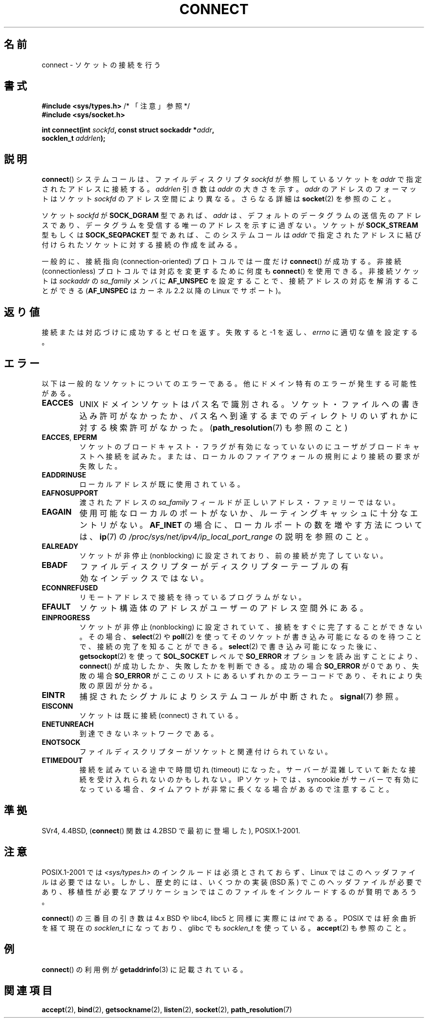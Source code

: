 .\" Hey Emacs! This file is -*- nroff -*- source.
.\"
.\" Copyright 1993 Rickard E. Faith (faith@cs.unc.edu)
.\" Portions extracted from /usr/include/sys/socket.h, which does not have
.\" any authorship information in it.  It is probably available under the GPL.
.\"
.\" Permission is granted to make and distribute verbatim copies of this
.\" manual provided the copyright notice and this permission notice are
.\" preserved on all copies.
.\"
.\" Permission is granted to copy and distribute modified versions of this
.\" manual under the conditions for verbatim copying, provided that the
.\" entire resulting derived work is distributed under the terms of a
.\" permission notice identical to this one.
.\"
.\" Since the Linux kernel and libraries are constantly changing, this
.\" manual page may be incorrect or out-of-date.  The author(s) assume no
.\" responsibility for errors or omissions, or for damages resulting from
.\" the use of the information contained herein.  The author(s) may not
.\" have taken the same level of care in the production of this manual,
.\" which is licensed free of charge, as they might when working
.\" professionally.
.\"
.\" Formatted or processed versions of this manual, if unaccompanied by
.\" the source, must acknowledge the copyright and authors of this work.
.\"
.\"
.\" Other portions are from the 6.9 (Berkeley) 3/10/91 man page:
.\"
.\" Copyright (c) 1983 The Regents of the University of California.
.\" All rights reserved.
.\"
.\" Redistribution and use in source and binary forms, with or without
.\" modification, are permitted provided that the following conditions
.\" are met:
.\" 1. Redistributions of source code must retain the above copyright
.\"    notice, this list of conditions and the following disclaimer.
.\" 2. Redistributions in binary form must reproduce the above copyright
.\"    notice, this list of conditions and the following disclaimer in the
.\"    documentation and/or other materials provided with the distribution.
.\" 3. All advertising materials mentioning features or use of this software
.\"    must display the following acknowledgement:
.\"     This product includes software developed by the University of
.\"     California, Berkeley and its contributors.
.\" 4. Neither the name of the University nor the names of its contributors
.\"    may be used to endorse or promote products derived from this software
.\"    without specific prior written permission.
.\"
.\" THIS SOFTWARE IS PROVIDED BY THE REGENTS AND CONTRIBUTORS ``AS IS'' AND
.\" ANY EXPRESS OR IMPLIED WARRANTIES, INCLUDING, BUT NOT LIMITED TO, THE
.\" IMPLIED WARRANTIES OF MERCHANTABILITY AND FITNESS FOR A PARTICULAR PURPOSE
.\" ARE DISCLAIMED.  IN NO EVENT SHALL THE REGENTS OR CONTRIBUTORS BE LIABLE
.\" FOR ANY DIRECT, INDIRECT, INCIDENTAL, SPECIAL, EXEMPLARY, OR CONSEQUENTIAL
.\" DAMAGES (INCLUDING, BUT NOT LIMITED TO, PROCUREMENT OF SUBSTITUTE GOODS
.\" OR SERVICES; LOSS OF USE, DATA, OR PROFITS; OR BUSINESS INTERRUPTION)
.\" HOWEVER CAUSED AND ON ANY THEORY OF LIABILITY, WHETHER IN CONTRACT, STRICT
.\" LIABILITY, OR TORT (INCLUDING NEGLIGENCE OR OTHERWISE) ARISING IN ANY WAY
.\" OUT OF THE USE OF THIS SOFTWARE, EVEN IF ADVISED OF THE POSSIBILITY OF
.\" SUCH DAMAGE.
.\"
.\" Modified 1997-01-31 by Eric S. Raymond <esr@thyrsus.com>
.\" Modified 1998, 1999 by Andi Kleen
.\" Modified 2004-06-23 by Michael Kerrisk <mtk.manpages@gmail.com>
.\"
.\"*******************************************************************
.\"
.\" This file was generated with po4a. Translate the source file.
.\"
.\"*******************************************************************
.TH CONNECT 2 2008\-12\-03 Linux "Linux Programmer's Manual"
.SH 名前
connect \- ソケットの接続を行う
.SH 書式
.nf
\fB#include <sys/types.h>\fP          /* 「注意」参照 */
.br
\fB#include <sys/socket.h>\fP
.sp
\fBint connect(int \fP\fIsockfd\fP\fB, const struct sockaddr *\fP\fIaddr\fP\fB,\fP
\fB            socklen_t \fP\fIaddrlen\fP\fB);\fP
.fi
.SH 説明
\fBconnect\fP()  システムコールは、ファイルディスクリプタ \fIsockfd\fP が参照しているソケットを \fIaddr\fP
で指定されたアドレスに接続する。 \fIaddrlen\fP 引き数は \fIaddr\fP の大きさを示す。 \fIaddr\fP のアドレスのフォーマットはソケット
\fIsockfd\fP のアドレス空間により異なる。 さらなる詳細は \fBsocket\fP(2)  を参照のこと。

ソケット \fIsockfd\fP が \fBSOCK_DGRAM\fP 型であれば、 \fIaddr\fP は、デフォルトのデータグラムの送信先のアドレスであり、
データグラムを受信する唯一のアドレスを示すに過ぎない。 ソケットが \fBSOCK_STREAM\fP 型もしくは \fBSOCK_SEQPACKET\fP
型であれば、このシステムコールは \fIaddr\fP で指定されたアドレスに結び付けられたソケットに対する接続の 作成を試みる。
.PP
一般的に、接続指向 (connection\-oriented) プロトコルでは一度だけ \fBconnect\fP()  が成功する。 非接続
(connectionless) プロトコルでは対応を変更するために何度も \fBconnect\fP()  を使用できる。 非接続ソケットは
\fIsockaddr\fP の \fIsa_family\fP メンバに \fBAF_UNSPEC\fP を設定することで、接続アドレスの対応を解消することができる
(\fBAF_UNSPEC\fP はカーネル 2.2 以降の Linux でサポート)。
.SH 返り値
接続または対応づけに成功するとゼロを返す。 失敗すると \-1 を返し、 \fIerrno\fP に適切な値を設定する。
.SH エラー
以下は一般的なソケットについてのエラーである。他にドメイン特有のエラー が発生する可能性がある。
.TP 
\fBEACCES\fP
UNIX ドメインソケットはパス名で識別される。 ソケット・ファイルへの書き込み許可がなかったか、パス名へ
到達するまでのディレクトリのいずれかに対する検索許可がなかった。 (\fBpath_resolution\fP(7)  も参照のこと)
.TP 
\fBEACCES\fP, \fBEPERM\fP
ソケットのブロードキャスト・フラグが有効になっていないのに ユーザがブロードキャストへ接続を試みた。または、ローカルのファイアウォールの
規則により接続の要求が失敗した。
.TP 
\fBEADDRINUSE\fP
ローカルアドレスが既に使用されている。
.TP 
\fBEAFNOSUPPORT\fP
渡されたアドレスの \fIsa_family\fP フィールドが正しいアドレス・ファミリーではない。
.TP 
\fBEAGAIN\fP
使用可能なローカルのポートがないか、 ルーティングキャッシュに十分なエントリがない。 \fBAF_INET\fP
の場合に、ローカルポートの数を増やす方法については、 \fBip\fP(7)  の
\fI/proc/sys/net/ipv4/ip_local_port_range\fP の説明を参照のこと。
.TP 
\fBEALREADY\fP
ソケットが非停止 (nonblocking) に設定されており、 前の接続が完了していない。
.TP 
\fBEBADF\fP
ファイルディスクリプターがディスクリプターテーブルの 有効なインデックスではない。
.TP 
\fBECONNREFUSED\fP
リモートアドレスで接続を待っているプログラムがない。
.TP 
\fBEFAULT\fP
ソケット構造体のアドレスがユーザーのアドレス空間外にある。
.TP 
\fBEINPROGRESS\fP
ソケットが非停止 (nonblocking) に設定されていて、接続をすぐに 完了することができない。その場合、 \fBselect\fP(2)  や
\fBpoll\fP(2)  を使ってそのソケットが書き込み可能になるのを待つことで、 接続の完了を知ることができる。 \fBselect\fP(2)
で書き込み可能になった後に、 \fBgetsockopt\fP(2)  を使って \fBSOL_SOCKET\fP レベルで \fBSO_ERROR\fP
オプションを読み出すこ とにより、 \fBconnect\fP()  が成功したか、失敗したかを判断できる。 成功の場合 \fBSO_ERROR\fP が 0
であり、 失敗の場合 \fBSO_ERROR\fP がここのリストにあるいずれかのエラーコードであり、 それにより失敗の原因が分かる。
.TP 
\fBEINTR\fP
.\" For TCP, the connection will complete asynchronously.
.\" See http://lkml.org/lkml/2005/7/12/254
捕捉されたシグナルによりシステムコールが中断された。 \fBsignal\fP(7)  参照。
.TP 
\fBEISCONN\fP
ソケットは既に接続 (connect) されている。
.TP 
\fBENETUNREACH\fP
到達できないネットワークである。
.TP 
\fBENOTSOCK\fP
ファイルディスクリプターがソケットと関連付けられていない。
.TP 
\fBETIMEDOUT\fP
接続を試みている途中で時間切れ (timeout) になった。サーバーが混雑していて 新たな接続を受け入れられないのかもしれない。 IP ソケットでは、
syncookie がサーバーで有効になっている場合、 タイムアウトが非常に長くなる場合があるので注意すること。
.SH 準拠
.\" SVr4 documents the additional
.\" general error codes
.\" .BR EADDRNOTAVAIL ,
.\" .BR EINVAL ,
.\" .BR EAFNOSUPPORT ,
.\" .BR EALREADY ,
.\" .BR EINTR ,
.\" .BR EPROTOTYPE ,
.\" and
.\" .BR ENOSR .
.\" It also
.\" documents many additional error conditions not described here.
SVr4, 4.4BSD, (\fBconnect\fP()  関数は 4.2BSD で最初に登場した), POSIX.1\-2001.
.SH 注意
POSIX.1\-2001 では \fI<sys/types.h>\fP のインクルードは必須とされておらず、 Linux
ではこのヘッダファイルは必要ではない。 しかし、歴史的には、いくつかの実装 (BSD 系) でこのヘッダファイルが
必要であり、移植性が必要なアプリケーションではこのファイルを インクルードするのが賢明であろう。

\fBconnect\fP()  の三番目の引き数は 4.x BSD や libc4, libc5 と同様に実際には \fIint\fP である。 POSIX
では紆余曲折を経て現在の \fIsocklen_t\fP になっており、 glibc でも \fIsocklen_t\fP を使っている。 \fBaccept\fP(2)
も参照のこと。
.SH 例
\fBconnect\fP()  の利用例が \fBgetaddrinfo\fP(3)  に記載されている。
.SH 関連項目
\fBaccept\fP(2), \fBbind\fP(2), \fBgetsockname\fP(2), \fBlisten\fP(2), \fBsocket\fP(2),
\fBpath_resolution\fP(7)
